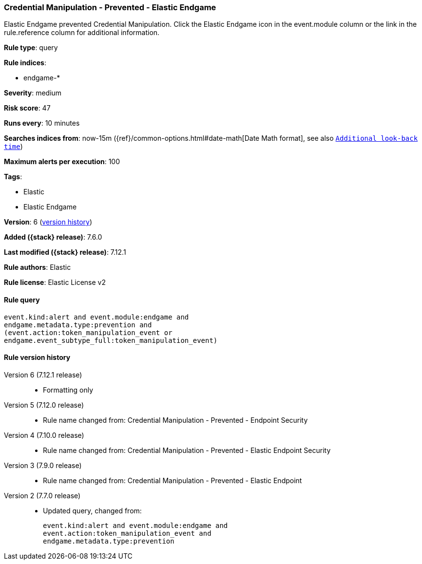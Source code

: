 [[credential-manipulation-prevented-elastic-endgame]]
=== Credential Manipulation - Prevented - Elastic Endgame

Elastic Endgame prevented Credential Manipulation. Click the Elastic Endgame icon in the event.module column or the link in the rule.reference column for additional information.

*Rule type*: query

*Rule indices*:

* endgame-*

*Severity*: medium

*Risk score*: 47

*Runs every*: 10 minutes

*Searches indices from*: now-15m ({ref}/common-options.html#date-math[Date Math format], see also <<rule-schedule, `Additional look-back time`>>)

*Maximum alerts per execution*: 100

*Tags*:

* Elastic
* Elastic Endgame

*Version*: 6 (<<credential-manipulation-prevented-elastic-endgame-history, version history>>)

*Added ({stack} release)*: 7.6.0

*Last modified ({stack} release)*: 7.12.1

*Rule authors*: Elastic

*Rule license*: Elastic License v2

==== Rule query


[source,js]
----------------------------------
event.kind:alert and event.module:endgame and
endgame.metadata.type:prevention and
(event.action:token_manipulation_event or
endgame.event_subtype_full:token_manipulation_event)
----------------------------------


[[credential-manipulation-prevented-elastic-endgame-history]]
==== Rule version history

Version 6 (7.12.1 release)::
* Formatting only

Version 5 (7.12.0 release)::
* Rule name changed from: Credential Manipulation - Prevented - Endpoint Security
Version 4 (7.10.0 release)::
* Rule name changed from: Credential Manipulation - Prevented - Elastic Endpoint Security
Version 3 (7.9.0 release)::
* Rule name changed from: Credential Manipulation - Prevented - Elastic Endpoint
Version 2 (7.7.0 release)::
* Updated query, changed from:
+
[source, js]
----------------------------------
event.kind:alert and event.module:endgame and
event.action:token_manipulation_event and
endgame.metadata.type:prevention
----------------------------------


